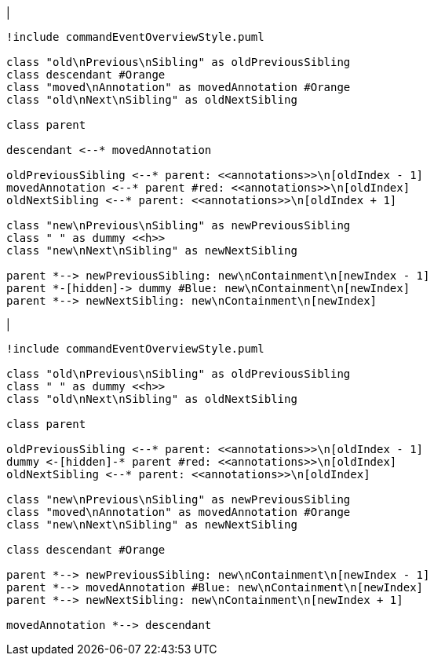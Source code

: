 |
[plantuml,moveChildFromAnnotationsInSameParent-before,svg]
----
!include commandEventOverviewStyle.puml

class "old\nPrevious\nSibling" as oldPreviousSibling
class descendant #Orange
class "moved\nAnnotation" as movedAnnotation #Orange
class "old\nNext\nSibling" as oldNextSibling

class parent

descendant <--* movedAnnotation

oldPreviousSibling <--* parent: <<annotations>>\n[oldIndex - 1]
movedAnnotation <--* parent #red: <<annotations>>\n[oldIndex]
oldNextSibling <--* parent: <<annotations>>\n[oldIndex + 1]

class "new\nPrevious\nSibling" as newPreviousSibling
class " " as dummy <<h>>
class "new\nNext\nSibling" as newNextSibling

parent *--> newPreviousSibling: new\nContainment\n[newIndex - 1]
parent *-[hidden]-> dummy #Blue: new\nContainment\n[newIndex]
parent *--> newNextSibling: new\nContainment\n[newIndex]
----
|
[plantuml,moveChildFromAnnotationsInSameParent-after,svg]
----
!include commandEventOverviewStyle.puml

class "old\nPrevious\nSibling" as oldPreviousSibling
class " " as dummy <<h>>
class "old\nNext\nSibling" as oldNextSibling

class parent

oldPreviousSibling <--* parent: <<annotations>>\n[oldIndex - 1]
dummy <-[hidden]-* parent #red: <<annotations>>\n[oldIndex]
oldNextSibling <--* parent: <<annotations>>\n[oldIndex]

class "new\nPrevious\nSibling" as newPreviousSibling
class "moved\nAnnotation" as movedAnnotation #Orange
class "new\nNext\nSibling" as newNextSibling

class descendant #Orange

parent *--> newPreviousSibling: new\nContainment\n[newIndex - 1]
parent *--> movedAnnotation #Blue: new\nContainment\n[newIndex]
parent *--> newNextSibling: new\nContainment\n[newIndex + 1]

movedAnnotation *--> descendant
----
